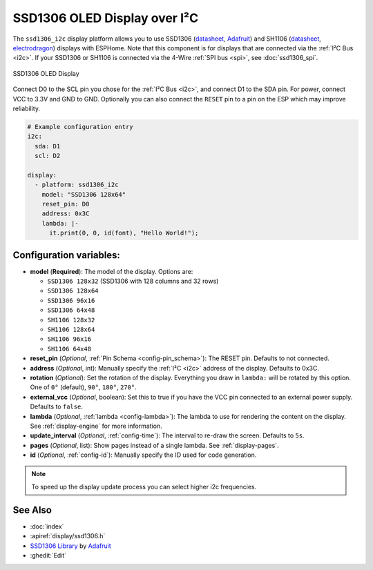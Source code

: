SSD1306 OLED Display over I²C
=============================

.. seo::
    :description: Instructions for setting up SSD1306 OLED display drivers using the i2c bus.
    :image: ssd1306.jpg

The ``ssd1306_i2c`` display platform allows you to use
SSD1306 (`datasheet <https://cdn-shop.adafruit.com/datasheets/SSD1306.pdf>`__, `Adafruit <https://www.adafruit.com/product/326>`__)
and SH1106 (`datasheet <https://www.elecrow.com/download/SH1106%20datasheet.pdf>`__, `electrodragon <https://www.electrodragon.com/product/1-3-12864-blue-oled-display-iicspi/>`__)
displays with ESPHome. Note that this component is for displays that are connected via the :ref:`I²C Bus <i2c>`.
If your SSD1306 or SH1106 is connected via the 4-Wire :ref:`SPI bus <spi>`, see :doc:`ssd1306_spi`.

.. figure:: images/ssd1306-full.jpg
    :align: center
    :width: 75.0%

    SSD1306 OLED Display

Connect D0 to the SCL pin you chose for the :ref:`I²C Bus <i2c>`, and connect D1 to the SDA pin. For power, connect
VCC to 3.3V and GND to GND. Optionally you can also connect the ``RESET`` pin to a pin on the ESP which may
improve reliability.

.. code-block:: yaml

    # Example configuration entry
    i2c:
      sda: D1
      scl: D2

    display:
      - platform: ssd1306_i2c
        model: "SSD1306 128x64"
        reset_pin: D0
        address: 0x3C
        lambda: |-
          it.print(0, 0, id(font), "Hello World!");

Configuration variables:
------------------------

- **model** (**Required**): The model of the display. Options are:

  - ``SSD1306 128x32`` (SSD1306 with 128 columns and 32 rows)
  - ``SSD1306 128x64``
  - ``SSD1306 96x16``
  - ``SSD1306 64x48``
  - ``SH1106 128x32``
  - ``SH1106 128x64``
  - ``SH1106 96x16``
  - ``SH1106 64x48``

- **reset_pin** (*Optional*, :ref:`Pin Schema <config-pin_schema>`): The RESET pin. Defaults to not connected.
- **address** (*Optional*, int): Manually specify the :ref:`I²C <i2c>` address of the display. Defaults to 0x3C.
- **rotation** (*Optional*): Set the rotation of the display. Everything you draw in ``lambda:`` will be rotated
  by this option. One of ``0°`` (default), ``90°``, ``180°``, ``270°``.
- **external_vcc** (*Optional*, boolean): Set this to true if you have the VCC pin connected to an external power supply.
  Defaults to ``false``.
- **lambda** (*Optional*, :ref:`lambda <config-lambda>`): The lambda to use for rendering the content on the display.
  See :ref:`display-engine` for more information.
- **update_interval** (*Optional*, :ref:`config-time`): The interval to re-draw the screen. Defaults to ``5s``.
- **pages** (*Optional*, list): Show pages instead of a single lambda. See :ref:`display-pages`.
- **id** (*Optional*, :ref:`config-id`): Manually specify the ID used for code generation.

.. note::

    To speed up the display update process you can select higher i2c frequencies.

See Also
--------

- :doc:`index`
- :apiref:`display/ssd1306.h`
- `SSD1306 Library <https://github.com/adafruit/Adafruit_SSD1306>`__ by `Adafruit <https://www.adafruit.com/>`__
- :ghedit:`Edit`

.. disqus::

